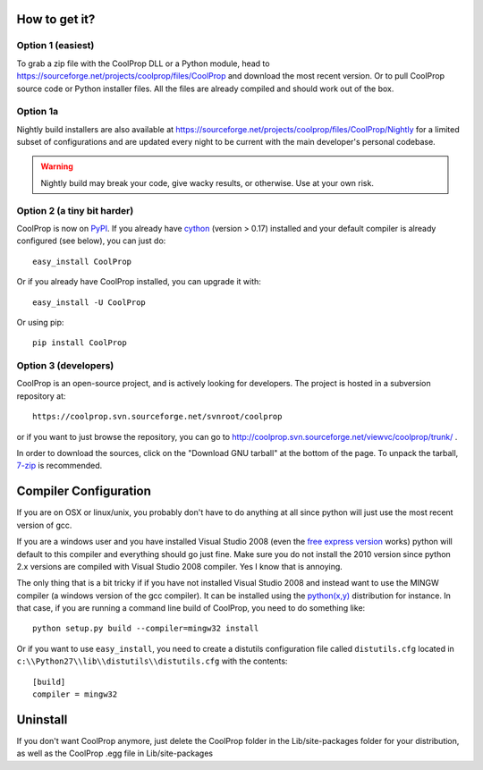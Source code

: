 How to get it?
==============

Option 1 (easiest)
^^^^^^^^^^^^^^^^^^

To grab a zip file with the CoolProp DLL or a Python module, head to https://sourceforge.net/projects/coolprop/files/CoolProp and download the most recent version.  Or to pull CoolProp source code or Python installer files.  All the files are already compiled and should work out of the box.

Option 1a
^^^^^^^^^
Nightly build installers are also available at https://sourceforge.net/projects/coolprop/files/CoolProp/Nightly for a limited subset of configurations and are updated every night to be current with the main developer's personal codebase.

.. warning::

    Nightly build may break your code, give wacky results, or otherwise. Use at your own risk.

Option 2 (a tiny bit harder)
^^^^^^^^^^^^^^^^^^^^^^^^^^^^

CoolProp is now on `PyPI <http://pypi.python.org/pypi/CoolProp>`_.  If you already have `cython <http://www.cython.org>`_ (version > 0.17) installed and your default compiler is already configured (see below), you can just do::

    easy_install CoolProp
    
Or if you already have CoolProp installed, you can upgrade it with::

    easy_install -U CoolProp
    
Or using pip::

    pip install CoolProp
    
Option 3 (developers)
^^^^^^^^^^^^^^^^^^^^^

CoolProp is an open-source project, and is actively looking for developers.  The project is hosted in a subversion repository at::

    https://coolprop.svn.sourceforge.net/svnroot/coolprop

or if you want to just browse the repository, you can go to http://coolprop.svn.sourceforge.net/viewvc/coolprop/trunk/ .  

In order to download the sources, click on the "Download GNU tarball" at the bottom of the page.  To unpack the tarball, `7-zip <http://www.7-zip.org>`_  is recommended.

Compiler Configuration
======================
If you are on OSX or linux/unix, you probably don't have to do anything at all since python will just use the most recent version of gcc.

If you are a windows user and you have installed Visual Studio 2008 (even the `free express version <http://www.microsoft.com/visualstudio/en-us/products/2008-editions/express>`_ works) python will default to this compiler and everything should go just fine.  Make sure you do not install the 2010 version since python 2.x versions are compiled with Visual Studio 2008 compiler.  Yes I know that is annoying.

The only thing that is a bit tricky if if you have not installed Visual Studio 2008 and instead want to use the MINGW compiler (a windows version of the gcc compiler).  It can be installed using the `python(x,y) <http://www.pythonxy.com>`_ distribution for instance.  In that case, if you are running a command line build of CoolProp, you need to do something like::

    python setup.py build --compiler=mingw32 install
    
Or if you want to use ``easy_install``, you need to create a distutils configuration file called ``distutils.cfg`` located in ``c:\\Python27\\lib\\distutils\\distutils.cfg`` with the contents::

    [build]
    compiler = mingw32

Uninstall
=========
If you don't want CoolProp anymore, just delete the CoolProp folder in the Lib/site-packages folder for your distribution, as well as the CoolProp .egg file in Lib/site-packages